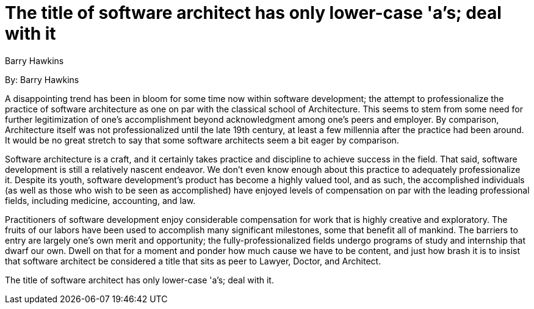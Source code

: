 = The title of software architect has only lower-case 'a's; deal with it
:author: Barry Hawkins

By: {author}

A disappointing trend has been in bloom for some time now within software development; the attempt to professionalize the practice of software architecture as one on par with the classical school of Architecture.
This seems to stem from some need for further legitimization of one's accomplishment beyond acknowledgment among one's peers and employer.
By comparison, Architecture itself was not professionalized until the late 19th century, at least a few millennia after the practice had been around.
It would be no great stretch to say that some software architects seem a bit eager by comparison.

Software architecture is a craft, and it certainly takes practice and discipline to achieve success in the field.
That said, software development is still a relatively nascent endeavor.
We don't even know enough about this practice to adequately professionalize it.
Despite its youth, software development's product has become a highly valued tool, and as such, the accomplished individuals (as well as those who wish to be seen as accomplished) have enjoyed levels of compensation on par with the leading professional fields, including medicine, accounting, and law.

Practitioners of software development enjoy considerable compensation for work that is highly creative and exploratory.
The fruits of our labors have been used to accomplish many significant milestones, some that benefit all of mankind.
The barriers to entry are largely one's own merit and opportunity; the fully-professionalized fields undergo programs of study and internship that dwarf our own.
Dwell on that for a moment and ponder how much cause we have to be content, and just how brash it is to insist that software architect be considered a title that sits as peer to Lawyer, Doctor, and Architect.

The title of software architect has only lower-case 'a's; deal with it.
